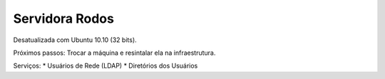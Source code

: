 
Servidora Rodos
============================

Desatualizada com Ubuntu 10.10 (32 bits).

Próximos passos:
Trocar a máquina e resintalar ela na infraestrutura.

Serviços:
* Usuários de Rede (LDAP)
* Diretórios dos Usuários
